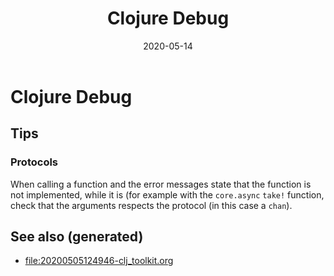 #+TITLE: Clojure Debug
#+OPTIONS: toc:nil
#+ROAM_ALIAS: clojure-debug
#+ROAM_TAGS: clojure-debug clj-toolkit
#+DATE: 2020-05-14

* Clojure Debug

** Tips

*** Protocols

    When calling a function and the error messages state that the function is
    not implemented, while it is (for example with the ~core.async~ ~take!~
    function, check that the arguments respects the protocol (in this case a
    ~chan~).


** See also (generated)

   - [[file:20200505124946-clj_toolkit.org]]


